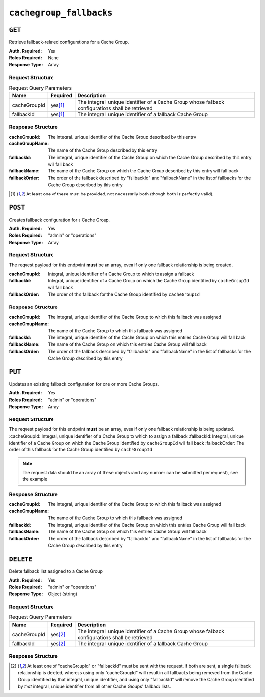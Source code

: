 ..
..
.. Licensed under the Apache License, Version 2.0 (the "License");
.. you may not use this file except in compliance with the License.
.. You may obtain a copy of the License at
..
..     http://www.apache.org/licenses/LICENSE-2.0
..
.. Unless required by applicable law or agreed to in writing, software
.. distributed under the License is distributed on an "AS IS" BASIS,
.. WITHOUT WARRANTIES OR CONDITIONS OF ANY KIND, either express or implied.
.. See the License for the specific language governing permissions and
.. limitations under the License.
..

.. _to-api-v12-cachegroupfallbacks-route:

************************
``cachegroup_fallbacks``
************************

``GET``
=======
Retrieve fallback-related configurations for a Cache Group.

:Auth. Required: Yes
:Roles Required: None
:Response Type:  Array

Request Structure
-----------------
.. table:: Request Query Parameters

	+--------------+----------+---------------------------------------------------------------------------------------------------+
	| Name         | Required | Description                                                                                       |
	+==============+==========+===================================================================================================+
	| cacheGroupId |yes\ [1]_ | The integral, unique identifier of a Cache Group whose fallback configurations shall be retrieved |
	+--------------+----------+---------------------------------------------------------------------------------------------------+
	| fallbackId   |yes\ [1]_ | The integral, unique identifier of a fallback Cache Group                                         |
	+--------------+----------+---------------------------------------------------------------------------------------------------+

.. code-block:: http
	:caption: Request Example

	GET /api/1.3/cachegroup_fallbacks?cacheGroupId=11&fallbackId=7 HTTP/1.1
	Host: trafficops.infra.ciab.test
	User-Agent: curl/7.47.0
	Accept: */*
	Cookie: mojolicious=...

Response Structure
------------------
:cacheGroupId:   The integral, unique identifier of the Cache Group described by this entry
:cacheGroupName: The name of the Cache Group described by this entry
:fallbackId:     The integral, unique identifier of the Cache Group on which the Cache Group described by this entry will fall back
:fallbackName:   The name of the Cache Group on which the Cache Group described by this entry will fall back
:fallbackOrder:  The order of the fallback described by "fallbackId" and "fallbackName" in the list of fallbacks for the Cache Group described by this entry

.. code-block:: http
	:caption: Response Example

	HTTP/1.1 200 OK
	Access-Control-Allow-Credentials: true
	Access-Control-Allow-Headers: Origin, X-Requested-With, Content-Type, Accept
	Access-Control-Allow-Methods: POST,GET,OPTIONS,PUT,DELETE
	Access-Control-Allow-Origin: *
	Cache-Control: no-cache, no-store, max-age=0, must-revalidate
	Content-Type: application/json
	Date: Wed, 14 Nov 2018 15:40:34 GMT
	Server: Mojolicious (Perl)
	Set-Cookie: mojolicious=...; expires=Wed, 14 Nov 2018 19:40:34 GMT; path=/; HttpOnly
	Vary: Accept-Encoding
	Whole-Content-Sha512: 9kauJ9tA4Ca5ElMHZk0fIJpQr+Wcx6NHiqWrnZJvyupRIOBQiUec3UW/fI9HdtE98xkrthz1daXKmdUkDhon8Q==
	Content-Length: 125

	{ "response": [
		{
			"cacheGroupId": 11,
			"fallbackOrder": 1,
			"fallbackName": "CDN_in_a_Box_Edge",
			"fallbackId": 7,
			"cacheGroupName": "test"
		}
	]}


.. [1] At least one of these must be provided, not necessarily both (though both is perfectly valid).

``POST``
========
Creates fallback configuration for a Cache Group.

:Auth. Required: Yes
:Roles Required: "admin" or "operations"
:Response Type:  Array

Request Structure
-----------------
The request payload for this endpoint **must** be an array, even if only one fallback relationship is being created.

:cacheGroupId:  Integral, unique identifier of a Cache Group to which to assign a fallback
:fallbackId:    Integral, unique identifier of a Cache Group on which the Cache Group identified by ``cacheGroupId`` will fall back
:fallbackOrder: The order of this fallback for the Cache Group identified by ``cacheGroupId``

.. code-block:: http
	:caption: Request Example

	POST /api/1.3/cachegroup_fallbacks HTTP/1.1
	Host: trafficops.infra.ciab.test
	User-Agent: curl/7.47.0
	Accept: */*
	Cookie: mojolicious=...
	Content-Length: 59
	Content-Type: application/x-www-form-urlencoded

	[{"cacheGroupId": 11, "fallbackId": 7, "fallbackOrder": 1}]

Response Structure
------------------
:cacheGroupId:   The integral, unique identifier of the Cache Group to which this fallback was assigned
:cacheGroupName: The name of the Cache Group to which this fallback was assigned
:fallbackId:     The integral, unique identifier of the Cache Group on which this entries Cache Group will fall back
:fallbackName:   The name of the Cache Group on which this entries Cache Group will fall back
:fallbackOrder:  The order of the fallback described by "fallbackId" and "fallbackName" in the list of fallbacks for the Cache Group described by this entry


.. code-block:: http
	:caption: Response Example

	HTTP/1.1 200 OK
	Access-Control-Allow-Credentials: true
	Access-Control-Allow-Headers: Origin, X-Requested-With, Content-Type, Accept
	Access-Control-Allow-Methods: POST,GET,OPTIONS,PUT,DELETE
	Access-Control-Allow-Origin: *
	Cache-Control: no-cache, no-store, max-age=0, must-revalidate
	Content-Type: application/json
	Date: Thu, 08 Nov 2018 14:59:46 GMT
	Server: Mojolicious (Perl)
	Set-Cookie: mojolicious=...; expires=Thu, 08 Nov 2018 18:59:46 GMT; path=/; HttpOnly
	Vary: Accept-Encoding
	Whole-Content-Sha512: 0twD50R5e7V2DtVrALQxzr2DmeHPPu8rTY8aGU4dFkx4XnOzjeRK5z+SYCrZEZ9Mh8QnWha3yZ2PtlxVTZt1YA==
	Content-Length: 225

	{ "alerts": [
		{
			"level": "success",
			"text": "Backup configuration CREATE for cache group 11 successful."
		}
	],
	"response": [
		{
			"cacheGroupId": 11,
			"fallbackName": "CDN_in_a_Box_Edge",
			"fallbackOrder": 1,
			"fallbackId": 7,
			"cacheGroupName": "test"
		}
	]}


``PUT``
=======
Updates an existing fallback configuration for one or more Cache Groups.

:Auth. Required: Yes
:Roles Required: "admin" or "operations"
:Response Type:  Array

Request Structure
-----------------
The request payload for this endpoint **must** be an array, even if only one fallback relationship is being updated.
:cacheGroupId:  Integral, unique identifier of a Cache Group to which to assign a fallback
:fallbackId:    Integral, unique identifier of a Cache Group on which the Cache Group identified by ``cacheGroupId`` will fall back
:fallbackOrder: The order of this fallback for the Cache Group identified by ``cacheGroupId``

.. note:: The request data should be an array of these objects (and any number can be submitted per request), see the example

.. code-block:: http
	:caption: Request Example

	PUT /api/1.1/cachegroup_fallbacks HTTP/1.1
	Host: trafficops.infra.ciab.test
	User-Agent: curl/7.47.0
	Accept: */*
	Cookie: mojolicious=...
	Content-Length: 59
	Content-Type: application/x-www-form-urlencoded

	[{"cacheGroupId": 11, "fallbackId": 7, "fallbackOrder": 2}]

Response Structure
------------------
:cacheGroupId:   The integral, unique identifier of the Cache Group to which this fallback was assigned
:cacheGroupName: The name of the Cache Group to which this fallback was assigned
:fallbackId:     The integral, unique identifier of the Cache Group on which this entries Cache Group will fall back
:fallbackName:   The name of the Cache Group on which this entries Cache Group will fall back
:fallbackOrder:  The order of the fallback described by "fallbackId" and "fallbackName" in the list of fallbacks for the Cache Group described by this entry

.. code-block:: http
	:caption: Response Example

	HTTP/1.1 200 OK
	Access-Control-Allow-Credentials: true
	Access-Control-Allow-Headers: Origin, X-Requested-With, Content-Type, Accept
	Access-Control-Allow-Methods: POST,GET,OPTIONS,PUT,DELETE
	Access-Control-Allow-Origin: *
	Cache-Control: no-cache, no-store, max-age=0, must-revalidate
	Content-Type: application/json
	Date: Thu, 08 Nov 2018 15:07:06 GMT
	Server: Mojolicious (Perl)
	Set-Cookie: mojolicious=...; expires=Thu, 08 Nov 2018 19:07:06 GMT; path=/; HttpOnly
	Vary: Accept-Encoding
	Whole-Content-Sha512: 7QQpwDEmSpSPn6E3FAjxNw3E7xKP3TOBdnvZiBHQwOLmOH6Eiaq58f3eMPYAuK4qMSAKBj9Y2R//Fpa59YCMRw==
	Content-Length: 225

	{ "alerts": [
		{
			"level": "success",
			"text": "Backup configuration UPDATE for cache group 11 successful."
		}
	],
	"response": [
		{
			"cacheGroupId": 11,
			"fallbackName": "CDN_in_a_Box_Edge",
			"fallbackOrder": 2,
			"fallbackId": 7,
			"cacheGroupName": "test"
		}
	]}

``DELETE``
==========
Delete fallback list assigned to a Cache Group

:Auth. Required: Yes
:Roles Required: "admin" or "operations"
:Response Type:  Object (string)

Request Structure
-----------------
.. table:: Request Query Parameters

	+--------------+----------+---------------------------------------------------------------------------------------------------+
	| Name         | Required | Description                                                                                       |
	+==============+==========+===================================================================================================+
	| cacheGroupId |yes\ [2]_ | The integral, unique identifier of a Cache Group whose fallback configurations shall be retrieved |
	+--------------+----------+---------------------------------------------------------------------------------------------------+
	| fallbackId   |yes\ [2]_ | The integral, unique identifier of a fallback Cache Group                                         |
	+--------------+----------+---------------------------------------------------------------------------------------------------+

.. code-block:: http
	:caption: Request Example

	DELETE /api/1.2/cachegroup_fallbacks?cacheGroupId=11&fallbackId=7 HTTP/1.1
	Host: trafficops.infra.ciab.test
	User-Agent: curl/7.47.0
	Accept: */*
	Cookie: mojolicious=...


Response Structure
------------------
.. code-block:: http
	:caption: Response Example

	HTTP/1.1 200 OK
	Access-Control-Allow-Credentials: true
	Access-Control-Allow-Headers: Origin, X-Requested-With, Content-Type, Accept
	Access-Control-Allow-Methods: POST,GET,OPTIONS,PUT,DELETE
	Access-Control-Allow-Origin: *
	Cache-Control: no-cache, no-store, max-age=0, must-revalidate
	Content-Type: application/json
	Date: Thu, 08 Nov 2018 15:48:56 GMT
	Server: Mojolicious (Perl)
	Set-Cookie: mojolicious=...; expires=Thu, 08 Nov 2018 19:48:56 GMT; path=/; HttpOnly
	Vary: Accept-Encoding
	Whole-Content-Sha512: MG2FNZ18EyAvy/IgdUPX4XRjJXYclXtp0e/kCMfimx9C427LNwjvL1seXkvu9crT2o68i0H2q1efshDJHO81IQ==
	Content-Length: 76

	{
		"response": "Backup Cachegroup 7  DELETED from cachegroup 11 fallback list"
	}


.. [2] At least one of "cacheGroupId" or "fallbackId" must be sent with the request. If both are sent, a single fallback relationship is deleted, whereas using only "cacheGroupId" will result in all fallbacks being removed from the Cache Group identified by that integral, unique identifier, and using only "fallbackId" will remove the Cache Group identified by *that* integral, unique identifier from all other Cache Groups' fallback lists.
